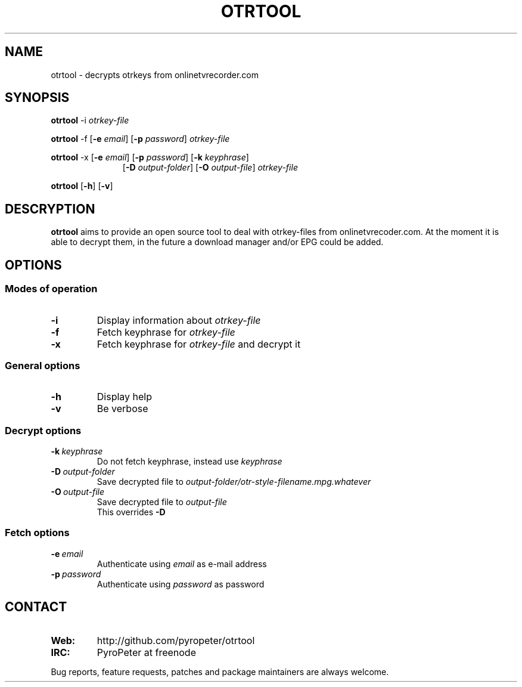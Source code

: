 .TH OTRTOOL 1 2010-09-11 ZOMG "otrtool Manual"

.\" ********************************************************************
.\" ********************************************************************
.SH NAME
otrtool \- decrypts otrkeys from onlinetvrecorder.com

.SH SYNOPSIS

.B otrtool
.RB \-i
.IR otrkey-file

.br
.B otrtool
.RB \-f
.RB [\| \-e
.IR email \|]
.RB [\| \-p
.IR password \|]
.IR otrkey-file

.br
.B otrtool
.RB \-x
.RB [\| \-e
.IR email \|]
.RB [\| \-p
.IR password \|]
.RB [\| \-k
.IR keyphrase \|]
.RS 11
.br
.RB [\| \-D
.IR output-folder \|]
.RB [\| \-O
.IR output-file \|]
.IR otrkey-file
.RE

.br
.B otrtool
.RB [\| \-h \|]
.RB [\| \-v \|]

.\" ********************************************************************
.\" ********************************************************************
.SH DESCRYPTION
.B otrtool
aims to provide an open source tool to deal with otrkey\-files from onlinetvrecoder.com. At the moment it is able to decrypt them, in the future a download manager and/or EPG could be added.


.\" ********************************************************************
.\" ********************************************************************
.SH OPTIONS

.\" ********************************************************************
.SS "Modes of operation"

.TP
.B \-i
Display information about
.I otrkey-file

.TP
.B \-f
Fetch keyphrase for
.I otrkey-file

.TP
.B \-x
Fetch keyphrase for
.I otrkey-file
and decrypt it


.\" ********************************************************************
.SS "General options"

.TP
.B \-h
Display help

.TP
.B \-v
Be verbose


.\" ********************************************************************
.SS "Decrypt options"

.TP
.BI \-k \ keyphrase
Do not fetch keyphrase, instead use
.I keyphrase

.TP
.BI \-D \ output-folder
Save decrypted file to
.I output-folder/otr-style-filename.mpg.whatever

.TP
.BI \-O \ output-file
Save decrypted file to
.I output-file
.br
This overrides
.B -D


.\" ********************************************************************
.SS "Fetch options"

.TP
.BI \-e \ email
Authenticate using
.I email
as e-mail address

.TP
.BI \-p \ password
Authenticate using
.I password
as password


.\" ********************************************************************
.\" ********************************************************************
.SH "CONTACT"

.TP
.B Web:
http://github.com/pyropeter/otrtool

.TP
.B IRC:
PyroPeter at freenode

.RE

Bug reports, feature requests, patches and package maintainers are always welcome.

